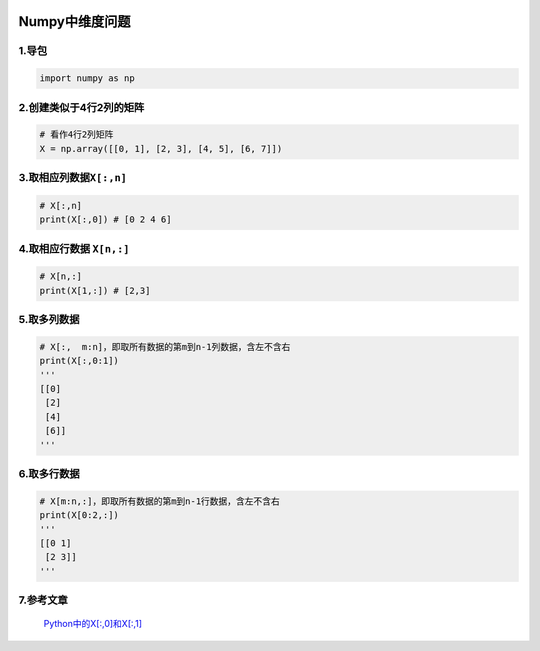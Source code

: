 .. figure:: http://p20tr36iw.bkt.clouddn.com/tensot_numpy.jpg
   :alt: 

Numpy中维度问题
===============

1.导包
------

.. code:: python

    import numpy as np

2.创建类似于4行2列的矩阵
------------------------

.. code:: python

    # 看作4行2列矩阵
    X = np.array([[0, 1], [2, 3], [4, 5], [6, 7]])

3.取相应列数据\ ``X[:,n]``
--------------------------

.. code:: python

    # X[:,n]
    print(X[:,0]) # [0 2 4 6]

4.取相应行数据 ``X[n,:]``
-------------------------

.. code:: python

    # X[n,:]
    print(X[1,:]) # [2,3]

5.取多列数据
------------

.. code:: python

    # X[:,  m:n]，即取所有数据的第m到n-1列数据，含左不含右
    print(X[:,0:1])
    '''
    [[0]
     [2]
     [4]
     [6]]
    '''

6.取多行数据
------------

.. code:: python

    # X[m:n,:]，即取所有数据的第m到n-1行数据，含左不含右
    print(X[0:2,:])
    '''
    [[0 1]
     [2 3]]
    '''

7.参考文章
----------

    `Python中的X[:,0]和X[:,1] <https://blog.csdn.net/csj664103736/article/details/72828584>`__
